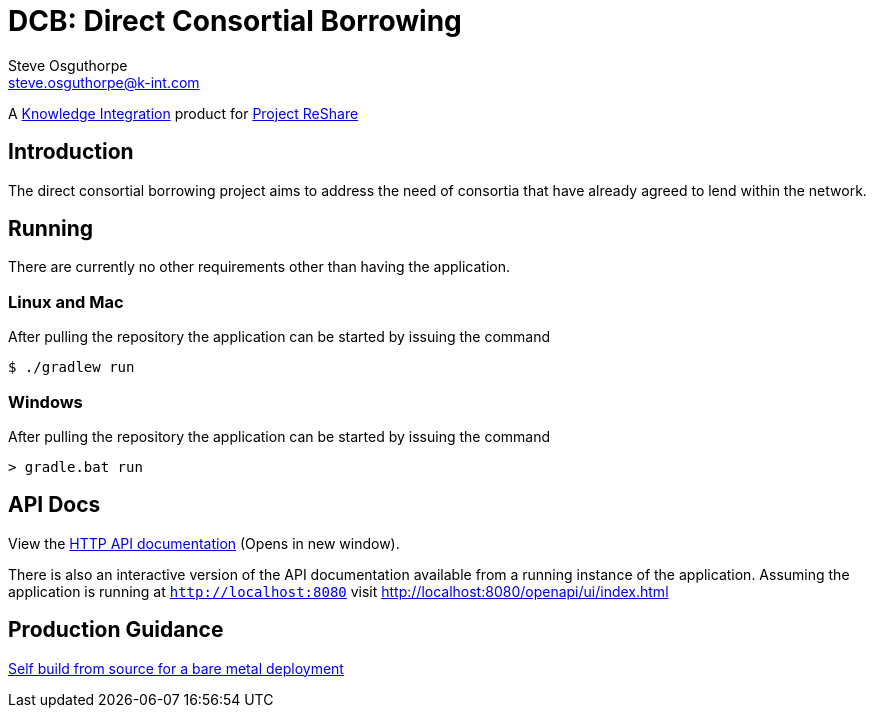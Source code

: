 = DCB: Direct Consortial Borrowing
Steve Osguthorpe <steve.osguthorpe@k-int.com>

[.lead]
A https://www.k-int.com/[Knowledge Integration] product for https://projectreshare.org/[Project ReShare]

== Introduction

The direct consortial borrowing project aims to address the need of consortia that have already agreed to lend within the network.

== Running

There are currently no other requirements other than having the application.

=== Linux and Mac

After pulling the repository the application can be started by issuing the command

[source,shell,subs="attributes+"]
----
$ ./gradlew run
----

=== Windows

After pulling the repository the application can be started by issuing the command

[source,shell,subs="attributes+"]
----
> gradle.bat run
----

== API Docs

View the link:openapi/[HTTP API documentation^] (Opens in new window).

There is also an interactive version of the API documentation available from a running instance of the application. Assuming the application is running at `http://localhost:8080` visit http://localhost:8080/openapi/ui/index.html


== Production Guidance

link:deployment/baremetalbuild.adoc[Self build from source for a bare metal deployment]
